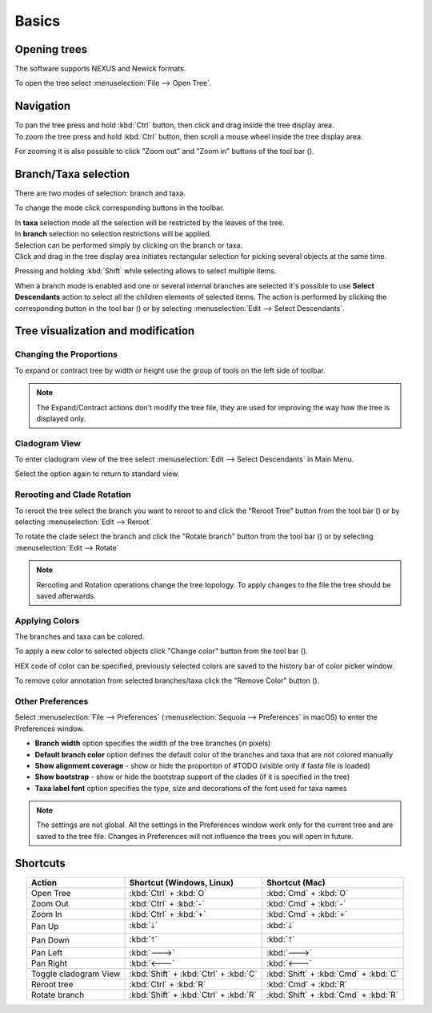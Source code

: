 Basics
======

Opening trees
-------------

The software supports NEXUS and Newick formats.

To open the tree select :menuselection:`File --> Open Tree`.

Navigation
----------

| To pan the tree press and hold :kbd:`Ctrl` button, then click and drag inside the tree display area.
| To zoom the tree press and hold :kbd:`Ctrl` button, then scroll a mouse wheel inside the tree display area.

For zooming it is also possible to click "Zoom out" and "Zoom in" buttons of the tool bar (|zoom_actions|).

.. |zoom_actions| image:: _static/img/zoom_actions.png
  :scale: 50%

Branch/Taxa selection
---------------------

There are two modes of selection: branch and taxa.

To change the mode click corresponding buttons in the toolbar.


.. image:: _static/img/selection_modes.png
  :scale: 75%

| In **taxa** selection mode all the selection will be restricted by the leaves of the tree.
| In **branch** selection no selection restrictions will be applied.

| Selection can be performed simply by clicking on the branch or taxa.
| Click and drag in the tree display area initiates rectangular selection for picking several objects at the same time.

.. image:: _static/img/rectangular_selection.png
  :scale: 50%
  :align: center

Pressing and holding :kbd:`Shift` while selecting allows to select multiple items.

.. image:: _static/img/multiple_selection.gif
  :scale: 75%
  :align: center

When a branch mode is enabled and one or several internal branches are selected it's possible to use **Select Descendants** action to select all the children elements of selected items. The action is performed by clicking the corresponding button in the tool bar (|select_descentants_button|) or by selecting :menuselection:`Edit --> Select Descendants`.

.. |select_descentants_button| image:: _static/img/select_descentants_button.png
  :scale: 50%

.. image:: _static/img/select_descendants.gif
  :scale: 75%
  :align: center

Tree visualization and modification
-----------------------------------

Changing the Proportions
########################

To expand or contract tree by width or height use the group of tools on the left side of toolbar.

.. image:: _static/img/expand_contract_buttons.png
  :scale: 50%
  :align: center

.. Note:: The Expand/Contract actions don't modify the tree file, they are used for improving the way how the tree is displayed only.

Cladogram View
##############
To enter cladogram view of the tree select :menuselection:`Edit --> Select Descendants` in Main Menu.

Select the option again to return to standard view.

Rerooting and Clade Rotation
############################

To reroot the tree select the branch you want to reroot to and click the "Reroot Tree" button from the tool bar (|reroot_button|) or by selecting :menuselection:`Edit --> Reroot`

To rotate the clade select the branch and click the "Rotate branch" button from the tool bar (|rotate_button|) or by selecting :menuselection:`Edit --> Rotate`

.. |reroot_button| image:: _static/img/reroot_button.png
  :scale: 50%

.. |rotate_button| image:: _static/img/rotate_button.png
  :scale: 50%

.. note:: Rerooting and Rotation operations change the tree topology. To apply changes to the file the tree should be saved afterwards.

Applying Colors
###############
The branches and taxa can be colored.

To apply a new color to selected objects click "Change color" button from the tool bar (|apply_color_button|).

.. |apply_color_button| image:: _static/img/apply_color_button.png
  :scale: 50%

.. image:: _static/img/apply_color.png
  :scale: 50%
  :align: center

HEX code of color can be specified, previously selected colors are saved to the history bar of color picker window.

To remove color annotation from selected branches/taxa click the "Remove Color" button (|remove_color_button|).

.. |remove_color_button| image:: _static/img/remove_color_button.png
  :scale: 50%

Other Preferences
#################

Select :menuselection:`File --> Preferences` (:menuselection:`Sequoia --> Preferences` in macOS) to enter the Preferences window.

.. image:: _static/img/preferences_window.png
  :scale: 50%
  :align: center

* **Branch width** option specifies the width of the tree branches (in pixels)
* **Default branch color** option defines the default color of the branches and taxa that are not colored manually
* **Show alignment coverage** - show or hide the proportion of #TODO (visible only if fasta file is loaded)
* **Show bootstrap** - show or hide the bootstrap support of the clades (if it is specified in the tree)
* **Taxa label font** option specifies the type, size and decorations of the font used for taxa names

.. Note:: The settings are not global. All the settings in the Preferences window work only for the current tree and are saved to the tree file. Changes in Preferences will not influence the trees you will open in future.

Shortcuts
---------

.. csv-table::
  :header: "Action", "Shortcut (Windows, Linux)", "Shortcut (Mac)"
  :align: center

  "Open Tree", :kbd:`Ctrl` + :kbd:`O`, :kbd:`Cmd` + :kbd:`O`
  "Zoom Out", :kbd:`Ctrl` + :kbd:`-`, :kbd:`Cmd` + :kbd:`-`
  "Zoom In", :kbd:`Ctrl` + :kbd:`+`, :kbd:`Cmd` + :kbd:`+`
  "Pan Up", :kbd:`🡓`, :kbd:`🡓`
  "Pan Down", :kbd:`🡑`, :kbd:`🡑`
  "Pan Left", :kbd:`🡒`, :kbd:`🡒`
  "Pan Right", :kbd:`🡐`, :kbd:`🡐`
    "Toggle cladogram View", :kbd:`Shift` + :kbd:`Ctrl` + :kbd:`C`, :kbd:`Shift` + :kbd:`Cmd` + :kbd:`C`
  "Reroot tree", :kbd:`Ctrl` + :kbd:`R`, :kbd:`Cmd` + :kbd:`R`
  "Rotate branch", :kbd:`Shift` + :kbd:`Ctrl` + :kbd:`R`, :kbd:`Shift` + :kbd:`Cmd` + :kbd:`R`
